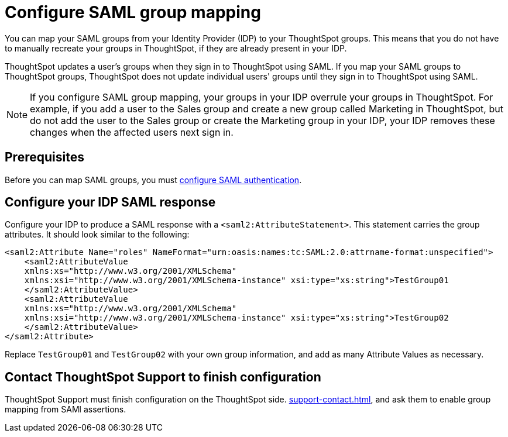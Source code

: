 = Configure SAML group mapping
:last_updated: 12/13/2021
:linkattrs:
:page-partial:
:experimental:
:description: You can map your SAML groups from your Identity Provider (IDP) to your ThoughtSpot groups.

You can map your SAML groups from your Identity Provider (IDP) to your ThoughtSpot groups. This means that you do not have to manually recreate your groups in ThoughtSpot, if they are already present in your IDP.

ThoughtSpot updates a user's groups when they sign in to ThoughtSpot using SAML. If you map your SAML groups to ThoughtSpot groups, ThoughtSpot does not update individual users' groups until they sign in to ThoughtSpot using SAML.

NOTE: If you configure SAML group mapping, your groups in your IDP overrule your groups in ThoughtSpot. For example, if you add a user to the Sales group and create a new group called Marketing in ThoughtSpot, but do not add the user to the Sales group or create the Marketing group in your IDP, your IDP removes these changes when the affected users next sign in.

== Prerequisites
Before you can map SAML groups, you must xref:saml.adoc[configure SAML authentication].

== Configure your IDP SAML response
Configure your IDP to produce a SAML response with a `<saml2:AttributeStatement>`. This statement carries the group attributes. It should look similar to the following:

----
<saml2:Attribute Name="roles" NameFormat="urn:oasis:names:tc:SAML:2.0:attrname-format:unspecified">
    <saml2:AttributeValue
    xmlns:xs="http://www.w3.org/2001/XMLSchema"
    xmlns:xsi="http://www.w3.org/2001/XMLSchema-instance" xsi:type="xs:string">TestGroup01
    </saml2:AttributeValue>
    <saml2:AttributeValue
    xmlns:xs="http://www.w3.org/2001/XMLSchema"
    xmlns:xsi="http://www.w3.org/2001/XMLSchema-instance" xsi:type="xs:string">TestGroup02
    </saml2:AttributeValue>
</saml2:Attribute>
----

Replace `TestGroup01` and `TestGroup02` with your own group information, and add as many Attribute Values as necessary.

== Contact ThoughtSpot Support to finish configuration
ThoughtSpot Support must finish configuration on the ThoughtSpot side. xref:support-contact.adoc[], and ask them to enable group mapping from SAMl assertions.

